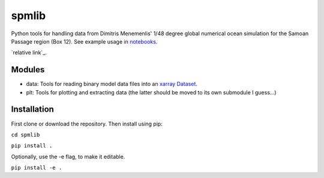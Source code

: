 spmlib
======
Python tools for handling data from Dimitris Menemenlis' 1/48 degree global numerical ocean simulation for the Samoan Passage region (Box 12). See example usage in `notebooks`_.

`relative link`_.

.. _notebooks: notebooks/

Modules
-------

* data: Tools for reading binary model data files into an `xarray  <http://xarray.pydata.org/en/stable/>`_ `Dataset <http://xarray.pydata.org/en/stable/data-structures.html#dataset>`_.

* plt: Tools for plotting and extracting data (the latter should be moved to its own submodule I guess...)

Installation
------------

First clone or download the repository. Then install using pip:

``cd spmlib``

``pip install .``

Optionally, use the -e flag, to make it editable.

``pip install -e .``